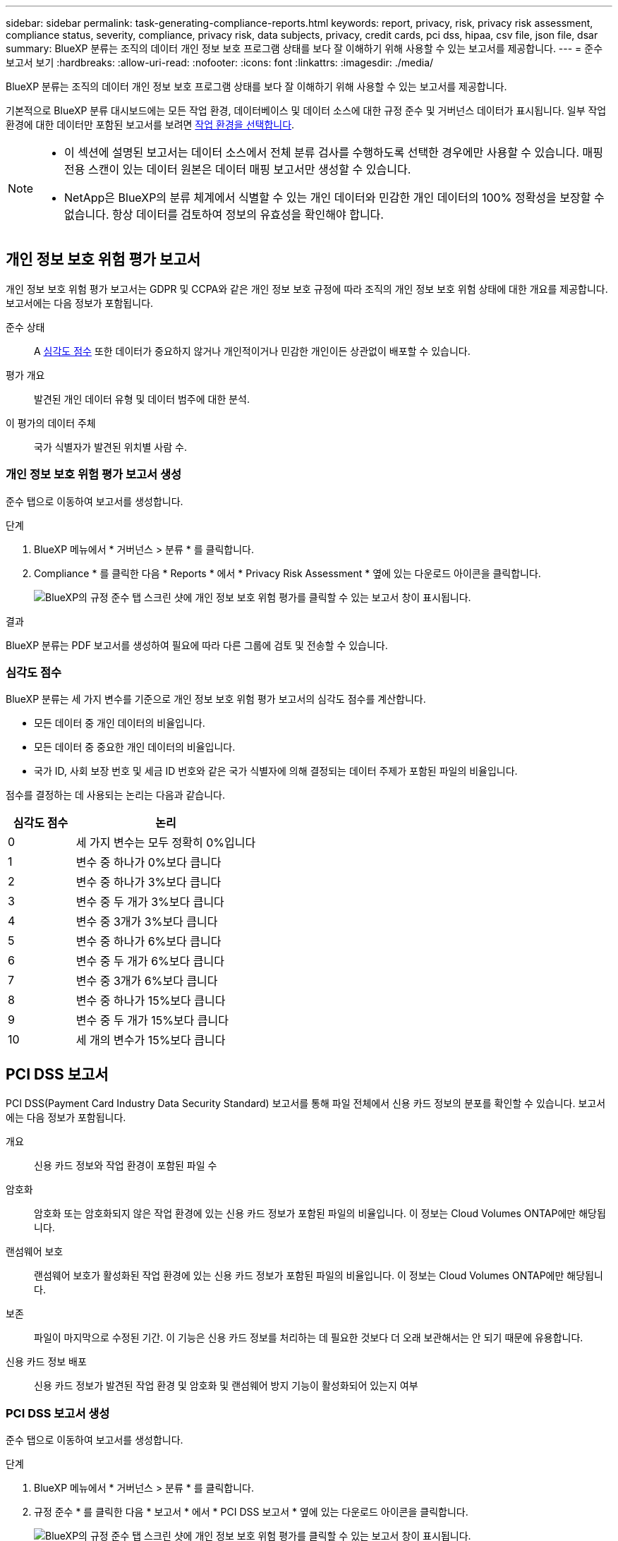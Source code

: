 ---
sidebar: sidebar 
permalink: task-generating-compliance-reports.html 
keywords: report, privacy, risk, privacy risk assessment, compliance status, severity, compliance, privacy risk, data subjects, privacy, credit cards, pci dss, hipaa, csv file, json file, dsar 
summary: BlueXP 분류는 조직의 데이터 개인 정보 보호 프로그램 상태를 보다 잘 이해하기 위해 사용할 수 있는 보고서를 제공합니다. 
---
= 준수 보고서 보기
:hardbreaks:
:allow-uri-read: 
:nofooter: 
:icons: font
:linkattrs: 
:imagesdir: ./media/


[role="lead"]
BlueXP 분류는 조직의 데이터 개인 정보 보호 프로그램 상태를 보다 잘 이해하기 위해 사용할 수 있는 보고서를 제공합니다.

기본적으로 BlueXP 분류 대시보드에는 모든 작업 환경, 데이터베이스 및 데이터 소스에 대한 규정 준수 및 거버넌스 데이터가 표시됩니다. 일부 작업 환경에 대한 데이터만 포함된 보고서를 보려면 <<보고서에 사용할 작업 환경 선택,작업 환경을 선택합니다>>.

[NOTE]
====
* 이 섹션에 설명된 보고서는 데이터 소스에서 전체 분류 검사를 수행하도록 선택한 경우에만 사용할 수 있습니다. 매핑 전용 스캔이 있는 데이터 원본은 데이터 매핑 보고서만 생성할 수 있습니다.
* NetApp은 BlueXP의 분류 체계에서 식별할 수 있는 개인 데이터와 민감한 개인 데이터의 100% 정확성을 보장할 수 없습니다. 항상 데이터를 검토하여 정보의 유효성을 확인해야 합니다.


====


== 개인 정보 보호 위험 평가 보고서

개인 정보 보호 위험 평가 보고서는 GDPR 및 CCPA와 같은 개인 정보 보호 규정에 따라 조직의 개인 정보 보호 위험 상태에 대한 개요를 제공합니다. 보고서에는 다음 정보가 포함됩니다.

준수 상태:: A <<심각도 점수,심각도 점수>> 또한 데이터가 중요하지 않거나 개인적이거나 민감한 개인이든 상관없이 배포할 수 있습니다.
평가 개요:: 발견된 개인 데이터 유형 및 데이터 범주에 대한 분석.
이 평가의 데이터 주체:: 국가 식별자가 발견된 위치별 사람 수.




=== 개인 정보 보호 위험 평가 보고서 생성

준수 탭으로 이동하여 보고서를 생성합니다.

.단계
. BlueXP 메뉴에서 * 거버넌스 > 분류 * 를 클릭합니다.
. Compliance * 를 클릭한 다음 * Reports * 에서 * Privacy Risk Assessment * 옆에 있는 다운로드 아이콘을 클릭합니다.
+
image:screenshot_privacy_risk_assessment.gif["BlueXP의 규정 준수 탭 스크린 샷에 개인 정보 보호 위험 평가를 클릭할 수 있는 보고서 창이 표시됩니다."]



.결과
BlueXP 분류는 PDF 보고서를 생성하여 필요에 따라 다른 그룹에 검토 및 전송할 수 있습니다.



=== 심각도 점수

BlueXP 분류는 세 가지 변수를 기준으로 개인 정보 보호 위험 평가 보고서의 심각도 점수를 계산합니다.

* 모든 데이터 중 개인 데이터의 비율입니다.
* 모든 데이터 중 중요한 개인 데이터의 비율입니다.
* 국가 ID, 사회 보장 번호 및 세금 ID 번호와 같은 국가 식별자에 의해 결정되는 데이터 주제가 포함된 파일의 비율입니다.


점수를 결정하는 데 사용되는 논리는 다음과 같습니다.

[cols="27,73"]
|===
| 심각도 점수 | 논리 


| 0 | 세 가지 변수는 모두 정확히 0%입니다 


| 1 | 변수 중 하나가 0%보다 큽니다 


| 2 | 변수 중 하나가 3%보다 큽니다 


| 3 | 변수 중 두 개가 3%보다 큽니다 


| 4 | 변수 중 3개가 3%보다 큽니다 


| 5 | 변수 중 하나가 6%보다 큽니다 


| 6 | 변수 중 두 개가 6%보다 큽니다 


| 7 | 변수 중 3개가 6%보다 큽니다 


| 8 | 변수 중 하나가 15%보다 큽니다 


| 9 | 변수 중 두 개가 15%보다 큽니다 


| 10 | 세 개의 변수가 15%보다 큽니다 
|===


== PCI DSS 보고서

PCI DSS(Payment Card Industry Data Security Standard) 보고서를 통해 파일 전체에서 신용 카드 정보의 분포를 확인할 수 있습니다. 보고서에는 다음 정보가 포함됩니다.

개요:: 신용 카드 정보와 작업 환경이 포함된 파일 수
암호화:: 암호화 또는 암호화되지 않은 작업 환경에 있는 신용 카드 정보가 포함된 파일의 비율입니다. 이 정보는 Cloud Volumes ONTAP에만 해당됩니다.
랜섬웨어 보호:: 랜섬웨어 보호가 활성화된 작업 환경에 있는 신용 카드 정보가 포함된 파일의 비율입니다. 이 정보는 Cloud Volumes ONTAP에만 해당됩니다.
보존:: 파일이 마지막으로 수정된 기간. 이 기능은 신용 카드 정보를 처리하는 데 필요한 것보다 더 오래 보관해서는 안 되기 때문에 유용합니다.
신용 카드 정보 배포:: 신용 카드 정보가 발견된 작업 환경 및 암호화 및 랜섬웨어 방지 기능이 활성화되어 있는지 여부




=== PCI DSS 보고서 생성

준수 탭으로 이동하여 보고서를 생성합니다.

.단계
. BlueXP 메뉴에서 * 거버넌스 > 분류 * 를 클릭합니다.
. 규정 준수 * 를 클릭한 다음 * 보고서 * 에서 * PCI DSS 보고서 * 옆에 있는 다운로드 아이콘을 클릭합니다.
+
image:screenshot_pci_dss.gif["BlueXP의 규정 준수 탭 스크린 샷에 개인 정보 보호 위험 평가를 클릭할 수 있는 보고서 창이 표시됩니다."]



.결과
BlueXP 분류는 PDF 보고서를 생성하여 필요에 따라 다른 그룹에 검토 및 전송할 수 있습니다.



== HIPAA 보고서

HIPAA(Health Insurance Portability and Accountability Act) 보고서를 통해 건강 정보가 포함된 파일을 확인할 수 있습니다. HIPAA 데이터 개인 정보 보호 법률을 준수하기 위한 조직의 요구 사항을 지원하도록 설계되었습니다. BlueXP 분류에서 확인할 수 있는 정보는 다음과 같습니다.

* 상태 참조 패턴
* ICD-10-cm 의료 코드
* ICD-9-cm 의료 코드
* HR - 건강 범주
* 상태 응용 프로그램 데이터 범주입니다


보고서에는 다음 정보가 포함됩니다.

개요:: 상태 정보가 포함된 파일 수와 작업 환경이 포함된 파일 수
암호화:: 암호화 또는 암호화되지 않은 작업 환경에 있는 상태 정보가 포함된 파일의 비율입니다. 이 정보는 Cloud Volumes ONTAP에만 해당됩니다.
랜섬웨어 보호:: 랜섬웨어 보호가 활성화된 작업 환경에 대한 상태 정보가 포함된 파일의 비율입니다. 이 정보는 Cloud Volumes ONTAP에만 해당됩니다.
보존:: 파일이 마지막으로 수정된 기간. 이 기능은 건강 정보를 처리하는 데 필요한 것보다 오래 보관할 필요가 없기 때문에 유용합니다.
건강 정보 배포:: 상태 정보가 발견된 작업 환경 및 암호화 및 랜섬웨어 방지 기능이 활성화되어 있는지 여부




=== HIPAA 보고서 생성

준수 탭으로 이동하여 보고서를 생성합니다.

.단계
. BlueXP 메뉴에서 * 거버넌스 > 분류 * 를 클릭합니다.
. 규정 준수 * 를 클릭한 다음 * 보고서 * 에서 * HIPAA 보고서 * 옆에 있는 다운로드 아이콘을 클릭합니다.
+
image:screenshot_hipaa.gif["HIPAA를 클릭할 수 있는 보고서 창이 표시된 BlueXP의 규정 준수 탭 스크린 샷"]



.결과
BlueXP 분류는 PDF 보고서를 생성하여 필요에 따라 다른 그룹에 검토 및 전송할 수 있습니다.



== 데이터 주체 액세스 요청이란 무엇입니까?

유럽 GDPR과 같은 개인 정보 보호 규정은 데이터 주체(고객 또는 직원 등)에게 개인 데이터에 액세스할 수 있는 권한을 부여합니다. 데이터 피험자가 이 정보를 요청하는 경우 이를 SAR(데이터 주체 액세스 요청)이라고 합니다. 조직은 이러한 요청에 대해 "부당한 지연 없이", 그리고 수령 후 1개월 이내에 응답해야 합니다.

피험자의 전체 이름 또는 알려진 식별자(예: 이메일 주소)를 검색한 다음 보고서를 다운로드하여 DSAR에 응답할 수 있습니다. 이 보고서는 GDPR 또는 이와 유사한 데이터 개인 정보 보호 법률을 준수하기 위한 조직의 요구 사항을 지원하도록 설계되었습니다.



=== BlueXP 분류는 SAR에 대응하는 데 어떤 도움이 됩니까?

데이터 주체 검색을 수행할 때 BlueXP 분류에서는 해당 사용자의 이름이나 식별자가 포함된 모든 파일, 버킷, OneDrive 및 SharePoint 계정을 찾습니다. BlueXP 분류는 이름 또는 식별자에 대해 미리 인덱싱된 최신 데이터를 확인합니다. 새 스캔은 시작되지 않습니다.

검색이 완료되면 데이터 주체 액세스 요청 보고서에 대한 파일 목록을 다운로드할 수 있습니다. 이 보고서는 데이터에서 얻은 통찰력을 집계하여 해당 사람에게 다시 보낼 수 있는 법적 용어로 저장합니다.


NOTE: 현재 데이터베이스 내에서 데이터 주제 검색이 지원되지 않습니다.



=== 데이터 주체 검색 및 보고서 다운로드

데이터 주체의 전체 이름 또는 알려진 식별자를 검색한 다음 파일 목록 보고서 또는 DSAR 보고서를 다운로드합니다. 검색할 수 있는 기준 link:reference-private-data-categories.html#types-of-personal-data["모든 개인 정보 유형입니다"^].


NOTE: 데이터 주체 이름을 검색할 때 영어, 독일어, 일본어 및 스페인어가 지원됩니다. 더 많은 언어에 대한 지원은 나중에 추가됩니다.

.단계
. BlueXP 메뉴에서 * 거버넌스 > 분류 * 를 클릭합니다.
. 데이터 제목 * 을 클릭합니다.
. 데이터 제목의 전체 이름 또는 알려진 식별자를 검색합니다.
+
다음은 name_john doe_에 대한 검색을 보여 주는 예입니다.

+
image:screenshot_dsar_search.gif["DSAR의 이름 \"John Doe\"를 검색하는 스크린샷."]

. 사용 가능한 옵션 중 하나를 선택합니다.
+
** * DSAR 보고서 다운로드 *: 데이터 주체에 전송할 수 있는 액세스 요청에 대한 공식 응답입니다. 이 보고서에는 데이터 주체에 있는 BlueXP 분류 데이터를 기반으로 자동으로 생성된 정보가 포함되며 템플릿으로 사용하도록 설계되었습니다. 양식을 작성하여 내부적으로 검토한 후 데이터 제목으로 보내야 합니다.
** * 결과 조사 *: 특정 파일에 대한 세부 정보를 검색, 정렬, 확장하고 파일 목록을 다운로드하여 데이터를 조사할 수 있는 페이지입니다.
+

NOTE: 10,000개가 넘는 결과가 있을 경우 파일 목록에 최상위 10,000개만 표시됩니다.







== 보고서에 사용할 작업 환경 선택

BlueXP 분류 준수 대시보드의 내용을 필터링하여 모든 작업 환경 및 데이터베이스의 규정 준수 데이터를 확인하거나 특정 작업 환경에 대한 규정 준수 데이터를 확인할 수 있습니다.

대시보드를 필터링할 때 BlueXP 분류는 규정 준수 데이터와 보고서를 선택한 작업 환경에만 설정합니다.

.단계
. 필터 드롭다운을 클릭하고 데이터를 보려는 작업 환경을 선택한 다음 * 보기 * 를 클릭합니다.
+
image:screenshot_cloud_compliance_filter.gif["실행할 보고서의 작업 환경 선택을 위한 스크린 샷"]


